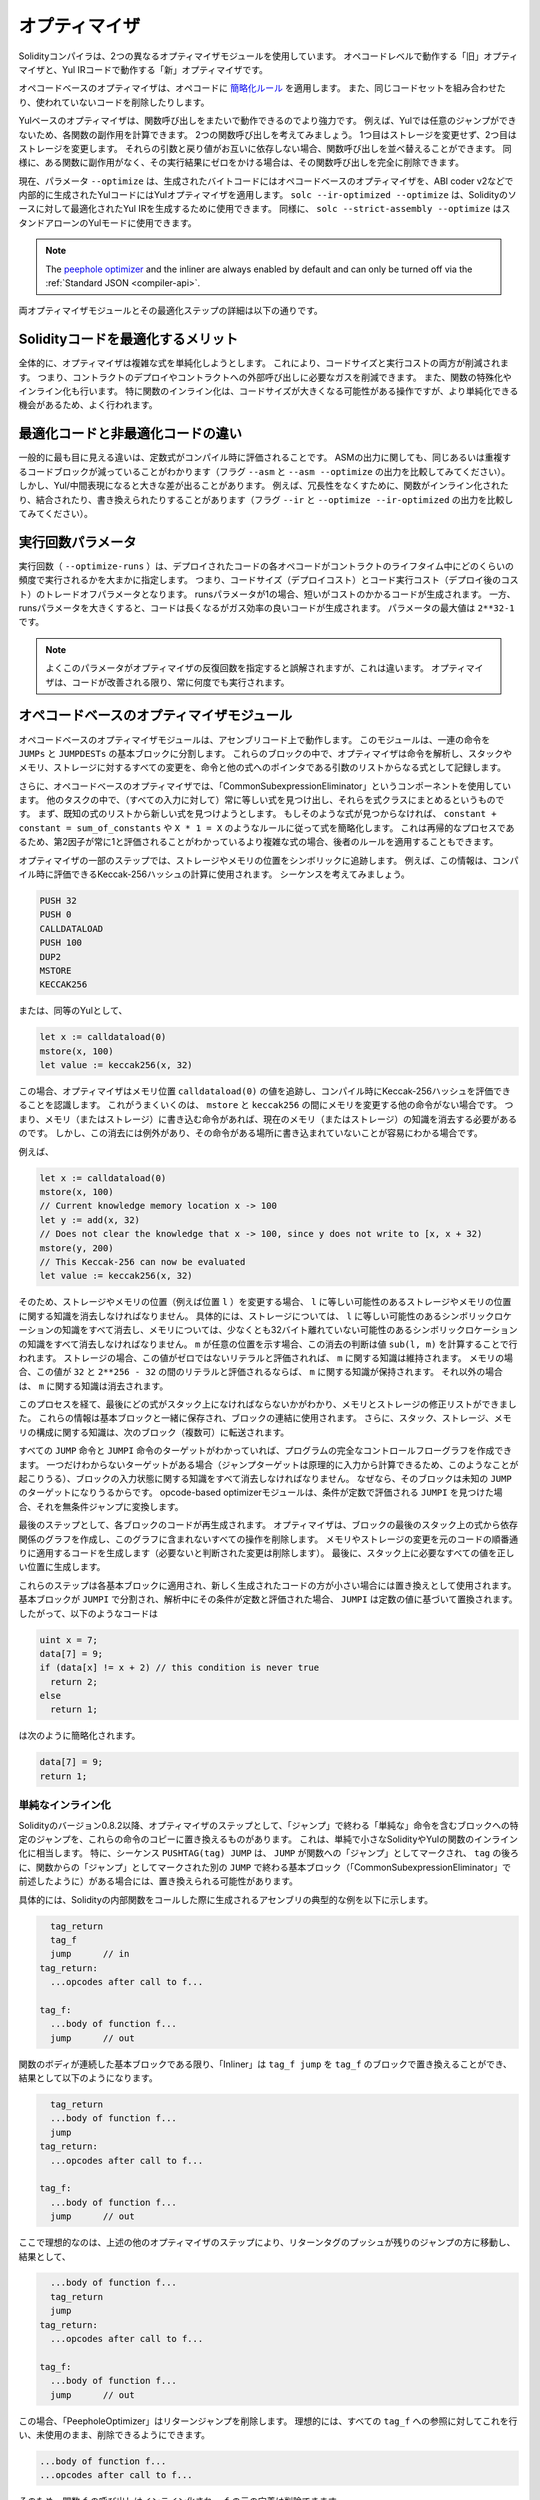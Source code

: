 .. index:: optimizer, optimiser, common subexpression elimination, constant propagation
.. _optimizer:

**************
オプティマイザ
**************

Solidityコンパイラは、2つの異なるオプティマイザモジュールを使用しています。
オペコードレベルで動作する「旧」オプティマイザと、Yul IRコードで動作する「新」オプティマイザです。

オペコードベースのオプティマイザは、オペコードに `簡略化ルール <https://github.com/ethereum/solidity/blob/develop/libevmasm/RuleList.h>`_ を適用します。
また、同じコードセットを組み合わせたり、使われていないコードを削除したりします。

Yulベースのオプティマイザは、関数呼び出しをまたいで動作できるのでより強力です。
例えば、Yulでは任意のジャンプができないため、各関数の副作用を計算できます。
2つの関数呼び出しを考えてみましょう。
1つ目はストレージを変更せず、2つ目はストレージを変更します。
それらの引数と戻り値がお互いに依存しない場合、関数呼び出しを並べ替えることができます。
同様に、ある関数に副作用がなく、その実行結果にゼロをかける場合は、その関数呼び出しを完全に削除できます。

現在、パラメータ ``--optimize`` は、生成されたバイトコードにはオペコードベースのオプティマイザを、ABI coder v2などで内部的に生成されたYulコードにはYulオプティマイザを適用します。
``solc --ir-optimized --optimize`` は、Solidityのソースに対して最適化されたYul IRを生成するために使用できます。
同様に、 ``solc --strict-assembly --optimize`` はスタンドアローンのYulモードに使用できます。

.. note::
    The `peephole optimizer <https://en.wikipedia.org/wiki/Peephole_optimization>`_ and the inliner are always
    enabled by default and can only be turned off via the :ref:`Standard JSON <compiler-api>`.

両オプティマイザモジュールとその最適化ステップの詳細は以下の通りです。

Solidityコードを最適化するメリット
==================================

全体的に、オプティマイザは複雑な式を単純化しようとします。
これにより、コードサイズと実行コストの両方が削減されます。
つまり、コントラクトのデプロイやコントラクトへの外部呼び出しに必要なガスを削減できます。
また、関数の特殊化やインライン化も行います。
特に関数のインライン化は、コードサイズが大きくなる可能性がある操作ですが、より単純化できる機会があるため、よく行われます。

最適化コードと非最適化コードの違い
==================================

一般的に最も目に見える違いは、定数式がコンパイル時に評価されることです。
ASMの出力に関しても、同じあるいは重複するコードブロックが減っていることがわかります（フラグ ``--asm`` と ``--asm --optimize`` の出力を比較してみてください）。
しかし、Yul/中間表現になると大きな差が出ることがあります。
例えば、冗長性をなくすために、関数がインライン化されたり、結合されたり、書き換えられたりすることがあります（フラグ ``--ir`` と ``--optimize --ir-optimized`` の出力を比較してみてください）。

.. _optimizer-parameter-runs:

.. Optimizer Parameter Runs

実行回数パラメータ
==================

.. The number of runs (``--optimize-runs``) specifies roughly how often each opcode of the
.. deployed code will be executed across the life-time of the contract. This means it is a
.. trade-off parameter between code size (deploy cost) and code execution cost (cost after deployment).
.. A "runs" parameter of "1" will produce short but expensive code. In contrast, a larger "runs"
.. parameter will produce longer but more gas efficient code. The maximum value of the parameter
.. is ``2**32-1``.

実行回数（ ``--optimize-runs`` ）は、デプロイされたコードの各オペコードがコントラクトのライフタイム中にどのくらいの頻度で実行されるかを大まかに指定します。
つまり、コードサイズ（デプロイコスト）とコード実行コスト（デプロイ後のコスト）のトレードオフパラメータとなります。
runsパラメータが1の場合、短いがコストのかかるコードが生成されます。
一方、runsパラメータを大きくすると、コードは長くなるがガス効率の良いコードが生成されます。
パラメータの最大値は ``2**32-1`` です。

.. note::

    よくこのパラメータがオプティマイザの反復回数を指定すると誤解されますが、これは違います。
    オプティマイザは、コードが改善される限り、常に何度でも実行されます。

オペコードベースのオプティマイザモジュール
==========================================

.. The opcode-based optimizer module operates on assembly code. It splits the
.. sequence of instructions into basic blocks at ``JUMPs`` and ``JUMPDESTs``.
.. Inside these blocks, the optimizer analyzes the instructions and records every modification to the stack,
.. memory, or storage as an expression which consists of an instruction and
.. a list of arguments which are pointers to other expressions.

オペコードベースのオプティマイザモジュールは、アセンブリコード上で動作します。
このモジュールは、一連の命令を ``JUMPs`` と ``JUMPDESTs`` の基本ブロックに分割します。
これらのブロックの中で、オプティマイザは命令を解析し、スタックやメモリ、ストレージに対するすべての変更を、命令と他の式へのポインタである引数のリストからなる式として記録します。

.. Additionally, the opcode-based optimizer uses a component called "CommonSubexpressionEliminator" that, amongst other tasks, finds expressions that are always equal (on every input) and combines them into an expression class.
.. It first tries to find each new expression in a list of already known expressions.
.. If no such matches are found, it simplifies the expression according to rules like ``constant + constant = sum_of_constants`` or ``X * 1 = X``.
.. Since this is
.. a recursive process, we can also apply the latter rule if the second factor
.. is a more complex expression which we know always evaluates to one.

さらに、オペコードベースのオプティマイザでは、「CommonSubexpressionEliminator」というコンポーネントを使用しています。
他のタスクの中で、（すべての入力に対して）常に等しい式を見つけ出し、それらを式クラスにまとめるというものです。
まず、既知の式のリストから新しい式を見つけようとします。
もしそのような式が見つからなければ、 ``constant + constant = sum_of_constants`` や ``X * 1 = X`` のようなルールに従って式を簡略化します。
これは再帰的なプロセスであるため、第2因子が常に1と評価されることがわかっているより複雑な式の場合、後者のルールを適用することもできます。

.. Certain optimizer steps symbolically track the storage and memory locations. For example, this
.. information is used to compute Keccak-256 hashes that can be evaluated during compile time. Consider
.. the sequence:

オプティマイザの一部のステップでは、ストレージやメモリの位置をシンボリックに追跡します。
例えば、この情報は、コンパイル時に評価できるKeccak-256ハッシュの計算に使用されます。
シーケンスを考えてみましょう。

.. code-block:: none

    PUSH 32
    PUSH 0
    CALLDATALOAD
    PUSH 100
    DUP2
    MSTORE
    KECCAK256

または、同等のYulとして、

.. code-block:: yul

    let x := calldataload(0)
    mstore(x, 100)
    let value := keccak256(x, 32)

.. In this case, the optimizer tracks the value at a memory location ``calldataload(0)`` and then
.. realizes that the Keccak-256 hash can be evaluated at compile time. This only works if there is no
.. other instruction that modifies memory between the ``mstore`` and ``keccak256``. So if there is an
.. instruction that writes to memory (or storage), then we need to erase the knowledge of the current
.. memory (or storage). There is, however, an exception to this erasing, when we can easily see that
.. the instruction doesn't write to a certain location.

この場合、オプティマイザはメモリ位置 ``calldataload(0)`` の値を追跡し、コンパイル時にKeccak-256ハッシュを評価できることを認識します。
これがうまくいくのは、 ``mstore`` と ``keccak256`` の間にメモリを変更する他の命令がない場合です。
つまり、メモリ（またはストレージ）に書き込む命令があれば、現在のメモリ（またはストレージ）の知識を消去する必要があるのです。
しかし、この消去には例外があり、その命令がある場所に書き込まれていないことが容易にわかる場合です。

例えば、

.. code-block:: yul

    let x := calldataload(0)
    mstore(x, 100)
    // Current knowledge memory location x -> 100
    let y := add(x, 32)
    // Does not clear the knowledge that x -> 100, since y does not write to [x, x + 32)
    mstore(y, 200)
    // This Keccak-256 can now be evaluated
    let value := keccak256(x, 32)

.. Therefore, modifications to storage and memory locations, of say location ``l``, must erase
.. knowledge about storage or memory locations which may be equal to ``l``. More specifically, for
.. storage, the optimizer has to erase all knowledge of symbolic locations, that may be equal to ``l``
.. and for memory, the optimizer has to erase all knowledge of symbolic locations that may not be at
.. least 32 bytes away. If ``m`` denotes an arbitrary location, then this decision on erasure is done
.. by computing the value ``sub(l, m)``. For storage, if this value evaluates to a literal that is
.. non-zero, then the knowledge about ``m`` will be kept. For memory, if the value evaluates to a
.. literal that is between ``32`` and ``2**256 - 32``, then the knowledge about ``m`` will be kept. In
.. all other cases, the knowledge about ``m`` will be erased.

そのため、ストレージやメモリの位置（例えば位置 ``l`` ）を変更する場合、 ``l`` に等しい可能性のあるストレージやメモリの位置に関する知識を消去しなければなりません。
具体的には、ストレージについては、 ``l`` に等しい可能性のあるシンボリックロケーションの知識をすべて消去し、メモリについては、少なくとも32バイト離れていない可能性のあるシンボリックロケーションの知識をすべて消去しなければなりません。
``m`` が任意の位置を示す場合、この消去の判断は値 ``sub(l, m)`` を計算することで行われます。
ストレージの場合、この値がゼロではないリテラルと評価されれば、 ``m`` に関する知識は維持されます。
メモリの場合、この値が ``32`` と ``2**256 - 32`` の間のリテラルと評価されるならば、 ``m`` に関する知識が保持されます。
それ以外の場合は、 ``m`` に関する知識は消去されます。

.. After this process, we know which expressions have to be on the stack at
.. the end, and have a list of modifications to memory and storage. This information
.. is stored together with the basic blocks and is used to link them. Furthermore,
.. knowledge about the stack, storage and memory configuration is forwarded to
.. the next block(s).

このプロセスを経て、最後にどの式がスタック上になければならないかがわかり、メモリとストレージの修正リストができました。
これらの情報は基本ブロックと一緒に保存され、ブロックの連結に使用されます。
さらに、スタック、ストレージ、メモリの構成に関する知識は、次のブロック（複数可）に転送されます。

.. If we know the targets of all ``JUMP`` and ``JUMPI`` instructions,
.. we can build a complete control flow graph of the program. If there is only
.. one target we do not know (this can happen as in principle, jump targets can
.. be computed from inputs), we have to erase all knowledge about the input state
.. of a block as it can be the target of the unknown ``JUMP``. If the opcode-based
.. optimizer module finds a ``JUMPI`` whose condition evaluates to a constant, it transforms it
.. to an unconditional jump.

すべての ``JUMP`` 命令と ``JUMPI`` 命令のターゲットがわかっていれば、プログラムの完全なコントロールフローグラフを作成できます。
一つだけわからないターゲットがある場合（ジャンプターゲットは原理的に入力から計算できるため、このようなことが起こりうる）、ブロックの入力状態に関する知識をすべて消去しなければなりません。
なぜなら、そのブロックは未知の ``JUMP`` のターゲットになりうるからです。
opcode-based optimizerモジュールは、条件が定数で評価される ``JUMPI`` を見つけた場合、それを無条件ジャンプに変換します。

.. As the last step, the code in each block is re-generated. The optimizer creates
.. a dependency graph from the expressions on the stack at the end of the block,
.. and it drops every operation that is not part of this graph. It generates code
.. that applies the modifications to memory and storage in the order they were
.. made in the original code (dropping modifications which were found not to be
.. needed). Finally, it generates all values that are required to be on the
.. stack in the correct place.

最後のステップとして、各ブロックのコードが再生成されます。
オプティマイザは、ブロックの最後のスタック上の式から依存関係のグラフを作成し、このグラフに含まれないすべての操作を削除します。
メモリやストレージの変更を元のコードの順番通りに適用するコードを生成します（必要ないと判断された変更は削除します）。
最後に、スタック上に必要なすべての値を正しい位置に生成します。

.. These steps are applied to each basic block and the newly generated code
.. is used as replacement if it is smaller. If a basic block is split at a
.. ``JUMPI`` and during the analysis, the condition evaluates to a constant,
.. the ``JUMPI`` is replaced based on the value of the constant. Thus code like

これらのステップは各基本ブロックに適用され、新しく生成されたコードの方が小さい場合には置き換えとして使用されます。
基本ブロックが ``JUMPI`` で分割され、解析中にその条件が定数と評価された場合、 ``JUMPI`` は定数の値に基づいて置換されます。
したがって、以下のようなコードは

.. code-block:: solidity

    uint x = 7;
    data[7] = 9;
    if (data[x] != x + 2) // this condition is never true
      return 2;
    else
      return 1;

.. simplifies to this:

は次のように簡略化されます。

.. code-block:: solidity

    data[7] = 9;
    return 1;

単純なインライン化
------------------

.. Since Solidity version 0.8.2, there is another optimizer step that replaces certain
.. jumps to blocks containing "simple" instructions ending with a "jump" by a copy of these instructions.
.. This corresponds to inlining of simple, small Solidity or Yul functions. In particular, the sequence
.. ``PUSHTAG(tag) JUMP`` may be replaced, whenever the ``JUMP`` is marked as jump "into" a
.. function and behind ``tag`` there is a basic block (as described above for the
.. "CommonSubexpressionEliminator") that ends in another ``JUMP`` which is marked as a jump
.. "out of" a function.

Solidityのバージョン0.8.2以降、オプティマイザのステップとして、「ジャンプ」で終わる「単純な」命令を含むブロックへの特定のジャンプを、これらの命令のコピーに置き換えるものがあります。
これは、単純で小さなSolidityやYulの関数のインライン化に相当します。
特に、シーケンス ``PUSHTAG(tag) JUMP`` は、 ``JUMP`` が関数への「ジャンプ」としてマークされ、 ``tag`` の後ろに、関数からの「ジャンプ」としてマークされた別の ``JUMP`` で終わる基本ブロック（「CommonSubexpressionEliminator」で前述したように）がある場合には、置き換えられる可能性があります。

.. In particular, consider the following prototypical example of assembly generated for a
.. call to an internal Solidity function:

具体的には、Solidityの内部関数をコールした際に生成されるアセンブリの典型的な例を以下に示します。

.. code-block:: text

      tag_return
      tag_f
      jump      // in
    tag_return:
      ...opcodes after call to f...

    tag_f:
      ...body of function f...
      jump      // out

.. As long as the body of the function is a continuous basic block, the "Inliner" can replace ``tag_f jump`` by
.. the block at ``tag_f`` resulting in:

関数のボディが連続した基本ブロックである限り、「Inliner」は ``tag_f jump`` を ``tag_f`` のブロックで置き換えることができ、結果として以下のようになります。

.. code-block:: text

      tag_return
      ...body of function f...
      jump
    tag_return:
      ...opcodes after call to f...

    tag_f:
      ...body of function f...
      jump      // out

.. Now ideally, the other optimizer steps described above will result in the return tag push being moved
.. towards the remaining jump resulting in:

ここで理想的なのは、上述の他のオプティマイザのステップにより、リターンタグのプッシュが残りのジャンプの方に移動し、結果として、

.. code-block:: text

      ...body of function f...
      tag_return
      jump
    tag_return:
      ...opcodes after call to f...

    tag_f:
      ...body of function f...
      jump      // out

.. In this situation the "PeepholeOptimizer" will remove the return jump.
.. Ideally, all of this can be done
.. for all references to ``tag_f`` leaving it unused, s.t. it can be removed, yielding:

この場合、「PeepholeOptimizer」はリターンジャンプを削除します。
理想的には、すべての ``tag_f`` への参照に対してこれを行い、未使用のまま、削除できるようにできます。

.. code-block:: text

    ...body of function f...
    ...opcodes after call to f...

.. So the call to function ``f`` is inlined and the original definition of ``f`` can be removed.

そのため、関数 ``f`` の呼び出しはインライン化され、 ``f`` の元の定義は削除できます。

.. Inlining like this is attempted, whenever a heuristics suggests that inlining is cheaper over the lifetime of a
.. contract than not inlining. This heuristics depends on the size of the function body, the
.. number of other references to its tag (approximating the number of calls to the function) and
.. the expected number of executions of the contract (the global optimizer parameter "runs").

このようなインライン化は、インライン化しないよりもインライン化した方がコントラクトのライフタイムの中で安くなるというヒューリスティックな提案がある場合に試みられます。
このヒューリスティックは、関数本体のサイズ、そのタグへの他の参照の数（関数のコール回数に近似）、コントラクトの予想実行回数（グローバルオプティマイザのパラメータ「runs」）に依存します。

Yulベースのオプティマイザモジュール
===================================

.. The Yul-based optimizer consists of several stages and components that all transform
.. the AST in a semantically equivalent way. The goal is to end up either with code
.. that is shorter or at least only marginally longer but will allow further
.. optimization steps.

Yulベースのオプティマイザは、いくつかのステージとコンポーネントで構成されており、これらがすべて意味的に同等の方法でASTを変換します。
最終的には、コードを短くするか、少なくともわずかに長くするだけで、さらなる最適化を可能にすることが目標です。

.. warning::

    オプティマイザは現在鋭意開発中のため、ここに掲載されている情報は古いものになっている可能性があります。

    .. If you rely on a certain functionality, please reach out to the team directly.

    特定の機能に依存している場合は、チームに直接お問い合わせください。

現在、オプティマイザは純粋に貪欲な戦略をとり、バックトラックは一切行いません。

Yulベースのオプティマイザモジュールの全構成要素を以下に説明します。
以下の変換ステップが主な構成要素です。

- SSA Transform

- Common Subexpression Eliminator

- Expression Simplifier

- Redundant Assign Eliminator

- Full Inliner

.. _optimizer-steps:

オプティマイザのステップ
------------------------

これは、Yulベースのオプティマイザの全ステップをアルファベット順に並べたリストです。
個々のステップとそのシーケンスについては、以下で詳しく説明しています。

============ ===============================
Abbreviation Full name
============ ===============================
``f``        :ref:`block-flattener`
``l``        :ref:`circular-reference-pruner`
``c``        :ref:`common-subexpression-eliminator`
``C``        :ref:`conditional-simplifier`
``U``        :ref:`conditional-unsimplifier`
``n``        :ref:`control-flow-simplifier`
``D``        :ref:`dead-code-eliminator`
``E``        :ref:`equal-store-eliminator`
``v``        :ref:`equivalent-function-combiner`
``e``        :ref:`expression-inliner`
``j``        :ref:`expression-joiner`
``s``        :ref:`expression-simplifier`
``x``        :ref:`expression-splitter`
``I``        :ref:`for-loop-condition-into-body`
``O``        :ref:`for-loop-condition-out-of-body`
``o``        :ref:`for-loop-init-rewriter`
``i``        :ref:`full-inliner`
``g``        :ref:`function-grouper`
``h``        :ref:`function-hoister`
``F``        :ref:`function-specializer`
``T``        :ref:`literal-rematerialiser`
``L``        :ref:`load-resolver`
``M``        :ref:`loop-invariant-code-motion`
``r``        :ref:`redundant-assign-eliminator`
``R``        :ref:`reasoning-based-simplifier` - highly experimental
``m``        :ref:`rematerialiser`
``V``        :ref:`SSA-reverser`
``a``        :ref:`SSA-transform`
``t``        :ref:`structural-simplifier`
``p``        :ref:`unused-function-parameter-pruner`
``S``        :ref:`unused-store-eliminator`
``u``        :ref:`unused-pruner`
``d``        :ref:`var-decl-initializer`
============ ===============================

.. Some steps depend on properties ensured by ``BlockFlattener``, ``FunctionGrouper``, ``ForLoopInitRewriter``.
.. For this reason the Yul optimizer always applies them before applying any steps supplied by the user.

いくつかのステップは ``BlockFlattener``, ``FunctionGrouper``, ``ForLoopInitRewriter`` によって確保されるプロパティに依存しています。
このため、Yulオプティマイザーは、ユーザーが提供したステップを適用する前に、常にそれらを適用します。

.. The ReasoningBasedSimplifier is an optimizer step that is currently not enabled in the default set of steps.
.. It uses an SMT solver to simplify arithmetic expressions and boolean conditions.
.. It has not received thorough testing or validation yet and can produce non-reproducible results, so please use with care!

ReasoningBasedSimplifierは、現在、デフォルトのステップセットでは有効になっていないオプティマイザーのステップです。
SMTソルバーを使用して、算術式とブーリアン条件を簡略化します。
まだ十分なテストや検証を受けておらず、再現性のない結果が出る可能性があるため、使用には注意が必要です！

最適化の選択
------------

デフォルトでは、オプティマイザは、生成されたアセンブリに対して、事前に定義された最適化ステップのシーケンスを適用します。
``--yul-optimizations`` オプションを使用すると、このシーケンスを上書きして、独自のシーケンスを指定できます。

.. code-block:: bash

    solc --optimize --ir-optimized --yul-optimizations 'dhfoD[xarrscLMcCTU]uljmul:fDnTOc'

.. The order of steps is significant and affects the quality of the output.
.. Moreover, applying a step may uncover new optimization opportunities for others that were already applied, so repeating steps is often beneficial.

ステップの順番は重要で、アウトプットの品質に影響します。
さらに、あるステップを適用することで、すでに適用した他のステップの新たな最適化の機会が発見されることもあり、ステップを繰り返すことが有益なことも多い。

.. The sequence inside ``[...]`` will be applied multiple times in a loop until the Yul code remains unchanged or until the maximum number of rounds (currently 12) has been reached.
.. Brackets (``[]``) may be used multiple times in a sequence, but can not be nested.

``[...]`` 内のシーケンスは、Yulコードが変化しないか、最大ラウンド数（現在は12ラウンド）に達するまで、ループで複数回適用されます。
括弧（ ``[]`` ）は連続して複数回使用することができますが、入れ子にすることはできません。

.. An important thing to note, is that there are some hardcoded steps that are always run before and after the user-supplied sequence, or the default sequence if one was not supplied by the user.

注意すべき重要な点は、ユーザーから提供されたシーケンス（ユーザーから提供されなかった場合はデフォルトのシーケンス）の前後に常に実行されるハードコードされたステップがいくつかあることです。

.. The cleanup sequence delimiter ``:`` is optional, and is used to supply a custom cleanup sequence in order to replace the default one.
.. If omitted, the optimizer will simply apply the default cleanup sequence.
.. In addition, the delimiter may be placed at the beginning of the user-supplied sequence, which will result in the optimization sequence being empty, whereas conversely, if placed at the end of the sequence, will be treated as an empty cleanup sequence.

クリーンアップシーケンスの区切り文字 ``:`` はオプションで、デフォルトのクリーンアップシーケンスを置き換えるために、カスタムクリーンアップシーケンスを指定するために使用します。
省略された場合、オプティマイザはデフォルトのクリーンアップシーケンスを適用します。
また、デリミターをユーザーが指定したシーケンスの先頭に置くと、最適化シーケンスは空になり、逆にシーケンスの末尾に置くと、空のクリーンアップシーケンスとして扱われます。


前処理
------

前処理コンポーネントは、プログラムを作業しやすい特定の正規形に変換します。

この正規形は、最適化プロセスの残りの部分でも保たれます。

.. _disambiguator:

Disambiguator
^^^^^^^^^^^^^

.. The disambiguator takes an AST and returns a fresh copy where all identifiers have
.. unique names in the input AST. This is a prerequisite for all other optimizer stages.
.. One of the benefits is that identifier lookup does not need to take scopes into account
.. which simplifies the analysis needed for other steps.

DisambiguatorはASTを受け取り、すべての識別子が入力ASTの中でユニークな名前を持つ新鮮なコピーを返します。
これは、他のすべてのオプティマイザのステージの前提条件となります。
利点としては、識別子の検索にスコープを考慮する必要がないため、他のステップで必要な分析が簡単になることです。

.. All subsequent stages have the property that all names stay unique. This means if
.. a new identifier needs to be introduced, a new unique name is generated.

それ以降のステージでは、すべての名前が一意に保たれるという特性があります。
つまり、新しい識別子を導入する必要がある場合は、新しい一意の名前が生成されます。

.. _function-hoister:

FunctionHoister
^^^^^^^^^^^^^^^

.. The function hoister moves all function definitions to the end of the topmost block. This is
.. a semantically equivalent transformation as long as it is performed after the
.. disambiguation stage. The reason is that moving a definition to a higher-level block cannot decrease
.. its visibility and it is impossible to reference variables defined in a different function.

FunctionHoisterは、すべての関数定義を最上位のブロックの最後に移動させます。
これは、曖昧さを解消するステージの後に実行される限り、意味的に同等の変換です。
その理由は、定義を上位のブロックに移動しても、そのビジビリティを低下させることはできず、また、別の関数で定義された変数を参照することもできないからです。

.. The benefit of this stage is that function definitions can be looked up more easily
.. and functions can be optimized in isolation without having to traverse the AST completely.

このステージの利点は、関数の定義をより簡単に調べることができ、ASTを完全にトラバースすることなく関数を単独で最適化できることです。

.. _function-grouper:

FunctionGrouper
^^^^^^^^^^^^^^^

.. The function grouper has to be applied after the disambiguator and the function hoister.
.. Its effect is that all topmost elements that are not function definitions are moved
.. into a single block which is the first statement of the root block.

FunctionGrouperは、DisambiguatorとFunctionHoisterの後に適用しなければなりません。
その効果は、関数定義ではないすべての最上位要素が、ルートブロックの最初の文である1つのブロックに移動されることです。

このステップを経て、プログラムは次のような正規形になります。

.. code-block:: text

    { I F... }

.. Where ``I`` is a (potentially empty) block that does not contain any function definitions (not even recursively)
.. and ``F`` is a list of function definitions such that no function contains a function definition.

``I`` は関数定義を（再帰的にも）含まない（空になる可能性のある）ブロックで、 ``F`` は関数定義のリストで、どの関数も関数定義を含まないようになっています。

.. The benefit of this stage is that we always know where the list of function begins.

このステージの利点は、関数のリストがどこから始まるかを常に把握できることです。

.. _for-loop-condition-into-body:

ForLoopConditionIntoBody
^^^^^^^^^^^^^^^^^^^^^^^^

.. This transformation moves the loop-iteration condition of a for-loop into loop body.
.. We need this transformation because :ref:`expression-splitter` will not
.. apply to iteration condition expressions (the ``C`` in the following example).

この変換は、forループのループ反復条件をループ本体に移動させるものです。
:ref:`expression-splitter` は反復条件式（以下の例では ``C`` ）には適用されないため、この変換が必要です。

.. code-block:: text

    for { Init... } C { Post... } {
        Body...
    }

は、次の処理に変換されます:

.. code-block:: text

    for { Init... } 1 { Post... } {
        if iszero(C) { break }
        Body...
    }

.. This transformation can also be useful when paired with ``LoopInvariantCodeMotion``, since
.. invariants in the loop-invariant conditions can then be taken outside the loop.

ループ不変条件の不変量をループの外に出すことができるため、この変換は ``LoopInvariantCodeMotion`` と組み合わせても有効です。

.. _for-loop-init-rewriter:

ForLoopInitRewriter
^^^^^^^^^^^^^^^^^^^

.. This transformation moves the initialization part of a for-loop to before
.. the loop:

この変換により、for-loopの初期化部分がループの前に移動します。

.. code-block:: text

    for { Init... } C { Post... } {
        Body...
    }

は、次の処理に変換されます:

.. code-block:: text

    Init...
    for {} C { Post... } {
        Body...
    }

.. This eases the rest of the optimization process because we can ignore
.. the complicated scoping rules of the for loop initialisation block.

これにより、forループ初期化ブロックの複雑なスコープルールを無視できるため、残りの最適化プロセスが容易になります。

.. _var-decl-initializer:

VarDeclInitializer
^^^^^^^^^^^^^^^^^^

このステップでは、変数の宣言を書き換えて、すべての変数が初期化されるようにします。
``let x, y`` のような宣言は、複数の宣言文に分割されます。

今のところ、ゼロリテラルでの初期化のみをサポートしています。

疑似SSAトランスフォーム
-----------------------

.. The purpose of this components is to get the program into a longer form,
.. so that other components can more easily work with it. The final representation
.. will be similar to a static-single-assignment (SSA) form, with the difference
.. that it does not make use of explicit "phi" functions which combines the values
.. from different branches of control flow because such a feature does not exist
.. in the Yul language. Instead, when control flow merges, if a variable is re-assigned
.. in one of the branches, a new SSA variable is declared to hold its current value,
.. so that the following expressions still only need to reference SSA variables.

このコンポーネントの目的は、プログラムをより長い形式にして、他のコンポーネントがより簡単に作業できるようにすることです。
最終的な表現は、Static-Single-Assignment (SSA)形式に似ていますが、コントロールフローの異なるブランチからの値を結合する明示的な「ファイ」関数を使用しないという違いがあります（そのような機能はYul言語には存在しません）。
代わりに、コントロールフローがマージされる際に、いずれかのブランチで変数が再代入されると、その現在の値を保持する新しいSSA変数が宣言されるため、以下の式では依然としてSSA変数を参照するだけでよい。

変換例は以下の通りです。

.. code-block:: yul

    {
        let a := calldataload(0)
        let b := calldataload(0x20)
        if gt(a, 0) {
            b := mul(b, 0x20)
        }
        a := add(a, 1)
        sstore(a, add(b, 0x20))
    }

.. When all the following transformation steps are applied, the program will look
.. as follows:

以下の変換ステップをすべて適用すると、プログラムは以下のようになります。

.. code-block:: yul

    {
        let _1 := 0
        let a_9 := calldataload(_1)
        let a := a_9
        let _2 := 0x20
        let b_10 := calldataload(_2)
        let b := b_10
        let _3 := 0
        let _4 := gt(a_9, _3)
        if _4
        {
            let _5 := 0x20
            let b_11 := mul(b_10, _5)
            b := b_11
        }
        let b_12 := b
        let _6 := 1
        let a_13 := add(a_9, _6)
        let _7 := 0x20
        let _8 := add(b_12, _7)
        sstore(a_13, _8)
    }

.. Note that the only variable that is re-assigned in this snippet is ``b``.
.. This re-assignment cannot be avoided because ``b`` has different values
.. depending on the control flow. All other variables never change their
.. value once they are defined. The advantage of this property is that
.. variables can be freely moved around and references to them
.. can be exchanged by their initial value (and vice-versa),
.. as long as these values are still valid in the new context.

このスニペットで再代入されている変数は ``b`` のみであることに注意してください。
``b`` はコントロールフローに応じて異なる値を持つため、この再代入を避けることはできません。
他のすべての変数は、一度定義されるとその値が変わることはありません。
この特性の利点は、新しいコンテキストでこれらの値が有効である限り、変数を自由に移動させたり、変数への参照を初期値で交換したりできることです（その逆も同様）。

.. Of course, the code here is far from being optimized. To the contrary, it is much
.. longer. The hope is that this code will be easier to work with and furthermore,
.. there are optimizer steps that undo these changes and make the code more
.. compact again at the end.

もちろん、ここでのコードは最適化とは程遠いものです。
それどころか、ずっと長くなっています。
希望としては、このコードが作業しやすくなり、さらに、これらの変更をリバートし、最後に再びコードをコンパクトにするオプティマイザのステップがあることです。

.. _expression-splitter:

ExpressionSplitter
^^^^^^^^^^^^^^^^^^

.. The expression splitter turns expressions like ``add(mload(0x123), mul(mload(0x456), 0x20))``
.. into a sequence of declarations of unique variables that are assigned sub-expressions
.. of that expression so that each function call has only variables
.. as arguments.

ExpressionSplitterは、 ``add(mload(0x123), mul(mload(0x456), 0x20))`` のような式を、その式のサブ式に代入られた一意の変数の宣言の列に変え、各関数呼び出しが引数として変数のみを持つようにします。

.. The above would be transformed into

上記は次のように変換されます。

.. code-block:: yul

    {
        let _1 := 0x20
        let _2 := 0x456
        let _3 := mload(_2)
        let _4 := mul(_3, _1)
        let _5 := 0x123
        let _6 := mload(_5)
        let z := add(_6, _4)
    }

なお、この変換はオペコードや関数のコールの順番を変えるものではありません。

.. It is not applied to loop iteration-condition, because the loop control flow does not allow
.. this "outlining" of the inner expressions in all cases. We can sidestep this limitation by applying
.. :ref:`for-loop-condition-into-body` to move the iteration condition into loop body.

これは、ループのコントロールフローが、すべてのケースで内部式の「アウトライン化」を許可していないため、ループの反復条件には適用されません。
:ref:`for-loop-condition-into-body` を適用して反復条件をループ本体に移動させることで、この制限を回避できます。

.. The final program should be in a form such that (with the exception of loop conditions)
.. function calls cannot appear nested inside expressions
.. and all function call arguments have to be variables.

最終的なプログラムは、（ループ条件を除いて）関数呼び出しを式の中に入れ子にすることはできず、関数呼び出しの引数はすべて変数でなければならないという形にしなければなりません。

この形式の利点は、オペコードの順序を変更するのがかなり容易であることと、関数呼び出しのインライン化を実行するのも容易であることです。
さらに、式の個々の部分を置き換えたり、「式ツリー」を再編成したりするのも簡単です。
難点は、人間にとって読みにくいコードであることです。

.. _SSA-transform:

SSATransform
^^^^^^^^^^^^

このステージでは、既存の変数への繰り返しの代入を、新しい変数の宣言で可能な限り置き換えようとします。
再代入は残っていますが、再代入された変数へのすべての参照は、新しく宣言された変数に置き換えられます。

例:

.. code-block:: yul

    {
        let a := 1
        mstore(a, 2)
        a := 3
    }

は、次のコードに変換されます。

.. code-block:: yul

    {
        let a_1 := 1
        let a := a_1
        mstore(a_1, 2)
        let a_3 := 3
        a := a_3
    }

厳密なセマンティクス:

.. For any variable ``a`` that is assigned to somewhere in the code
.. (variables that are declared with value and never re-assigned
.. are not modified) perform the following transforms:

コードのどこかに代入されている変数 ``a`` （値が宣言されていて再代入されない変数は変更されない）について、以下の変換を行います。

- ``let a := v`` を ``let a_i := v   let a := a_i`` で置き換えます。

- ``a := v`` を ``let a_i := v   a := a_i`` に置き換えます。
  ここで ``i`` は ``a_i`` にまだ使われていない数です。

.. Furthermore, always record the current value of ``i`` used for ``a`` and replace each
.. reference to ``a`` by ``a_i``.
.. The current value mapping is cleared for a variable ``a`` at the end of each block
.. in which it was assigned to and at the end of the for loop init block if it is assigned
.. inside the for loop body or post block.
.. If a variable's value is cleared according to the rule above and the variable is declared outside
.. the block, a new SSA variable will be created at the location where control flow joins,
.. this includes the beginning of loop post/body block and the location right after
.. If/Switch/ForLoop/Block statement.

さらに、 ``a`` に使われている ``i`` の現在の値を常に記録し、 ``a`` への各参照を ``a_i`` に置き換えます。
変数 ``a`` の現在値のマッピングは、それが代入された各ブロックの終了時、およびforループ本体やポストブロック内で代入された場合はforループのinitブロックの終了時にクリアされます。
上記のルールで変数の値がクリアされ、その変数がブロック外で宣言された場合、ループのポスト/ボディブロックの先頭や、If/Switch/ForLoop/Block文の直後など、コントロールフローが合流する位置に新たなSSA変数が作成されます。

このステージの後、不要な中間代入を削除するために、Redundant Assign Eliminatorを使用することをお勧めします。

.. This stage provides best results if the Expression Splitter and the Common Subexpression Eliminator
.. are run right before it, because then it does not generate excessive amounts of variables.
.. On the other hand, the Common Subexpression Eliminator could be more efficient if run after the
.. SSA transform.

このステージでは、Expression SplitterとCommon Subexpression Eliminatorが直前に実行されると、過剰な量の変数が生成されないため、最良の結果が得られます。
一方、Common Subexpression EliminatorはSSAトランスフォームの後に実行した方がより効率的です。

.. _redundant-assign-eliminator:

RedundantAssignEliminator
^^^^^^^^^^^^^^^^^^^^^^^^^

.. The SSA transform always generates an assignment of the form ``a := a_i``, even though
.. these might be unnecessary in many cases, like the following example:

SSAトランスフォームでは、次の例のように多くのケースで不要な場合があっても、常に ``a := a_i`` 形式の割り当てが生成されます。

.. code-block:: yul

    {
        let a := 1
        a := mload(a)
        a := sload(a)
        sstore(a, 1)
    }

.. The SSA transform converts this snippet to the following:

SSAトランスフォームでは、このスニペットを次のように変換します。

.. code-block:: yul

    {
        let a_1 := 1
        let a := a_1
        let a_2 := mload(a_1)
        a := a_2
        let a_3 := sload(a_2)
        a := a_3
        sstore(a_3, 1)
    }

.. The Redundant Assign Eliminator removes all the three assignments to ``a``, because
.. the value of ``a`` is not used and thus turn this
.. snippet into strict SSA form:

Redundant Assign Eliminatorは、 ``a`` の値が使用されていないため、 ``a`` への3つの割り当てをすべて削除し、このスニペットを厳密なSSAフォームにします。

.. code-block:: yul

    {
        let a_1 := 1
        let a_2 := mload(a_1)
        let a_3 := sload(a_2)
        sstore(a_3, 1)
    }

.. Of course the intricate parts of determining whether an assignment is redundant or not
.. are connected to joining control flow.

もちろん、代入が冗長であるかどうかを判断する複雑な部分は、コントロールフローの結合につながっています。

.. The component works as follows in detail:

このコンポーネントは、詳しくは以下のように動作します。

.. The AST is traversed twice: in an information gathering step and in the
.. actual removal step. During information gathering, we maintain a
.. mapping from assignment statements to the three states
.. "unused", "undecided" and "used" which signifies whether the assigned
.. value will be used later by a reference to the variable.

ASTは、情報収集のステップと実際の削除のステップの2回にわたって走査されます。
情報収集のステップでは、代入文から「unused」「undecided」「used」の3つの状態へのマッピングを保持しています。
これは、代入された値が後でその変数への参照によって使われるかどうかを示すものです。

.. When an assignment is visited, it is added to the mapping in the "undecided" state
.. (see remark about for loops below) and every other assignment to the same variable
.. that is still in the "undecided" state is changed to "unused".
.. When a variable is referenced, the state of any assignment to that variable still
.. in the "undecided" state is changed to "used".

代入が訪問されると、「undecided」状態のマッピングに追加され（後述のforループに関する記述を参照）、「undecided」状態のままの同じ変数への他のすべての代入は「unused」に変更されます。
ある変数が参照されると、「undecided」状態にあるその変数へのすべての割り当ての状態は "used"に変更されます。

.. At points where control flow splits, a copy
.. of the mapping is handed over to each branch. At points where control flow
.. joins, the two mappings coming from the two branches are combined in the following way:
.. Statements that are only in one mapping or have the same state are used unchanged.
.. Conflicting values are resolved in the following way:

コントロールフローが分岐するポイントでは、マッピングのコピーが各ブランチに引き渡されます。
コントロールフローが合流するポイントでは、2つのブランチから送られてきた2つのマッピングが次のようにして結合されます。
1つのマッピングにしかない文や同じ状態の文は、変更されずに使用されます。
相反する値は次のようにして解決されます。

- 「unused」「undecided」 -> 「undecided」

- 「unused」「used」 -> 「used」

- 「undecided」「used」 -> 「used」

.. For for-loops, the condition, body and post-part are visited twice, taking
.. the joining control-flow at the condition into account.
.. In other words, we create three control flow paths: Zero runs of the loop,
.. one run and two runs and then combine them at the end.

for-loopでは、condition、body、post-partを2回訪れ、conditionでのコントロールフローの結合を考慮します。
つまり、3つのコントロールフローの経路を作ります。
つまり、0回のループ、1回のループ、2回のループの3つのコントロールフローを作成し、最後にそれらを結合します。

.. Simulating a third run or even more is unnecessary, which can be seen as follows:

3回目以降のシミュレーションは不要であることは、次のように考えられます。

.. A state of an assignment at the beginning of the iteration will deterministically
.. result in a state of that assignment at the end of the iteration. Let this
.. state mapping function be called ``f``. The combination of the three different
.. states ``unused``, ``undecided`` and ``used`` as explained above is the ``max``
.. operation where ``unused = 0``, ``undecided = 1`` and ``used = 2``.

反復開始時の割り当ての状態は、反復終了時のその割り当ての状態を決定論的にもたらします。
この状態マッピング関数を ``f`` とします。
上記で説明した3つの異なる状態 ``unused`` 、 ``undecided`` 、 ``used`` の組み合わせは、 ``unused = 0`` 、 ``undecided = 1`` 、 ``used = 2`` の ``max`` 演算です。

.. The proper way would be to compute

適切な方法は、次のように計算します。

.. code-block:: none

    max(s, f(s), f(f(s)), f(f(f(s))), ...)

.. as state after the loop. Since ``f`` just has a range of three different values,
.. iterating it has to reach a cycle after at most three iterations,
.. and thus ``f(f(f(s)))`` has to equal one of ``s``, ``f(s)``, or ``f(f(s))``
.. and thus

をループ後の状態とします。
``f`` は3つの異なる値の範囲を持っているだけなので、これを反復すると、最大で3回の反復後にサイクルに到達しなければならず、したがって ``f(f(f(s)))`` は ``s`` 、 ``f(s)`` 、 ``f(f(s))`` のいずれかと等しくなければならず、したがって

.. code-block:: none

    max(s, f(s), f(f(s))) = max(s, f(s), f(f(s)), f(f(f(s))), ...).

.. In summary, running the loop at most twice is enough because there are only three
.. different states.

要するに、3つの異なる状態があるだけなので、ループを最大2回実行すれば十分です。

.. For switch statements that have a "default"-case, there is no control-flow
.. part that skips the switch.

defaultのケースを持つswitch文では、スイッチをスキップするコントロールフローの部分はありません。

.. When a variable goes out of scope, all statements still in the "undecided"
.. state are changed to "unused", unless the variable is the return
.. parameter of a function - there, the state changes to "used".

変数がスコープ外に出ると、まだ「undecided」の状態にあるすべての文が「unused」に変更されます。
ただし、その変数が関数のリターンパラメータである場合は、「used」に変更されます。

.. In the second traversal, all assignments that are in the "unused" state are removed.

2回目のトラバーサルでは、「unused」の状態にあるすべての代入が削除されます。

.. This step is usually run right after the SSA transform to complete
.. the generation of the pseudo-SSA.

このステップは通常、SSAトランスフォームの直後に実行され、疑似SSAの生成を完了します。

ツール
------

Movability
^^^^^^^^^^

.. Movability is a property of an expression. It roughly means that the expression
.. is side-effect free and its evaluation only depends on the values of variables
.. and the call-constant state of the environment. Most expressions are movable.
.. The following parts make an expression non-movable:

movabilityは、式の特性の一つです。
大まかに言うと、その式は副作用がなく、その評価は変数の値と環境のコールコンスタントな状態にのみ依存するということです。
ほとんどの式はmovableです。
以下の部分が式をnon-movableにしています。

.. - function calls (might be relaxed in the future if all statements in the function are movable)
.. - opcodes that (can) have side-effects (like ``call`` or ``selfdestruct``)
.. - opcodes that read or write memory, storage or external state information
.. - opcodes that depend on the current PC, memory size or returndata size

- 関数の呼び出し（関数内のすべての文がmovableであれば、将来緩和される可能性あり）
- 副作用のある（可能性のある）オペコード（ ``call`` や ``selfdestruct`` など）
- メモリ、ストレージ、外部の状態情報を読み書きするオペコード
- 現在のPC、メモリサイズ、リターンデータのサイズに依存するオペコード

DataflowAnalyzer
^^^^^^^^^^^^^^^^

.. The Dataflow Analyzer is not an optimizer step itself but is used as a tool
.. by other components. While traversing the AST, it tracks the current value of
.. each variable, as long as that value is a movable expression.
.. It records the variables that are part of the expression
.. that is currently assigned to each other variable. Upon each assignment to
.. a variable ``a``, the current stored value of ``a`` is updated and
.. all stored values of all variables ``b`` are cleared whenever ``a`` is part
.. of the currently stored expression for ``b``.

Dataflow Analyzerは、それ自体はオプティマイザではありませんが、他のコンポーネントのツールとして使用されます。
ASTをトラバースしながら、各変数の現在の値を追跡します（その値がmovableな式である限り）。
各変数に現在割り当てられている式の一部である変数を記録します。
変数 ``a`` に代入されるたびに、 ``a`` の現在の格納値が更新され、 ``a`` が ``b`` の現在格納されている式の一部であるときは、すべての変数 ``b`` のすべての格納値がクリアされます。

.. At control-flow joins, knowledge about variables is cleared if they have or would be assigned
.. in any of the control-flow paths. For instance, upon entering a
.. for loop, all variables are cleared that will be assigned during the
.. body or the post block.

コントロールフローの分岐点では、コントロールフローのいずれかの経路で代入された、または代入される可能性のある変数についての知識がクリアされます。
たとえば、forループに入ると、bodyまたはpostブロックで代入される予定のすべての変数がクリアされます。

式スケールの単純化
------------------

.. These simplification passes change expressions and replace them by equivalent
.. and hopefully simpler expressions.

これらの簡略化パスは、表現を変更し、同等の、できればより単純な表現に置き換えます。

.. _common-subexpression-eliminator:

CommonSubexpressionEliminator
^^^^^^^^^^^^^^^^^^^^^^^^^^^^^

.. This step uses the Dataflow Analyzer and replaces subexpressions that
.. syntactically match the current value of a variable by a reference to
.. that variable. This is an equivalence transform because such subexpressions have
.. to be movable.

このステップでは、Dataflow Analyzer を使用して、構文的に変数の現在の値と一致する部分式を、その変数への参照に置き換えます。
このような部分式はmovableでなければならないため、これは等価変換です。

.. All subexpressions that are identifiers themselves are replaced by their
.. current value if the value is an identifier.

識別子であるすべての部分式は、その値が識別子である場合、現在の値で置き換えられます。

.. The combination of the two rules above allow to compute a local value
.. numbering, which means that if two variables have the same
.. value, one of them will always be unused. The Unused Pruner or the
.. Redundant Assign Eliminator will then be able to fully eliminate such
.. variables.

上記の2つのルールの組み合わせにより、ローカルな値のナンバリングを計算できます。
これは、2つの変数が同じ値を持つ場合、そのうちの1つは常に使用されないことを意味します。
Unused PrunerやRedundant Assign Eliminatorは、このような変数を完全に排除できます。

.. This step is especially efficient if the expression splitter is run
.. before. If the code is in pseudo-SSA form,
.. the values of variables are available for a longer time and thus we
.. have a higher chance of expressions to be replaceable.

このステップは、式分割機が前に実行されている場合、特に効率的です。
コードが疑似SSA形式であれば、変数の値はより長い時間利用可能であるため、式が置換可能になる可能性が高くなります。

.. The expression simplifier will be able to perform better replacements
.. if the common subexpression eliminator was run right before it.

式単純化装置は、その直前に共通部分式除去装置が実行されていれば、より良い置換を行うことができます。

.. _expression-simplifier:

ExpressionSimplifier
^^^^^^^^^^^^^^^^^^^^

.. The Expression Simplifier uses the Dataflow Analyzer and makes use
.. of a list of equivalence transforms on expressions like ``X + 0 -> X``
.. to simplify the code.

Expression Simplifierは、Dataflow Analyzerを使用し、 ``X + 0 -> X`` のような式に対する等価変換のリストを利用してコードを単純化します。

.. It tries to match patterns like ``X + 0`` on each subexpression.
.. During the matching procedure, it resolves variables to their currently
.. assigned expressions to be able to match more deeply nested patterns
.. even when the code is in pseudo-SSA form.

``X + 0``  のようなパターンを各部分式でマッチさせようとします。
また、コードが疑似SSA形式であっても、より深い入れ子のパターンにマッチできるように、マッチング処理中に変数を現在割り当てられている式に解決します。

.. Some of the patterns like ``X - X -> 0`` can only be applied as long
.. as the expression ``X`` is movable, because otherwise it would remove its potential side-effects.
.. Since variable references are always movable, even if their current
.. value might not be, the Expression Simplifier is again more powerful
.. in split or pseudo-SSA form.

``X - X -> 0`` のようないくつかのパターンは、式 ``X`` がmovableである限り適用できます。
そうでなければ、その潜在的な副作用を取り除くことになるからです。
変数参照は、現在の値がそうでないかもしれないとしても、常にmovableであるため、式の簡略化は、分割または疑似SSAの形で再び強力になります。

.. _literal-rematerialiser:

LiteralRematerialiser
^^^^^^^^^^^^^^^^^^^^^

.. To be documented.

ドキュメント化予定。

.. _load-resolver:

LoadResolver
^^^^^^^^^^^^

.. Optimisation stage that replaces expressions of type ``sload(x)`` and ``mload(x)`` by the value
.. currently stored in storage resp. memory, if known.

``sload(x)`` 型と ``mload(x)`` 型の式を、現在ストレージやメモリに格納されている値で置き換える最適化ステージ。

コードがSSA形式の場合に最適です。

前提条件: Disambiguator、ForLoopInitRewriter。

.. _reasoning-based-simplifier:

ReasoningBasedSimplifier
^^^^^^^^^^^^^^^^^^^^^^^^

.. This optimizer uses SMT solvers to check whether ``if`` conditions are constant.

このオプティマイザはSMTソルバーを用いて、 ``if`` 条件が一定であるかどうかをチェックします。

.. - If ``constraints AND condition`` is UNSAT, the condition is never true and the whole body can be removed.
.. - If ``constraints AND NOT condition`` is UNSAT, the condition is always true and can be replaced by ``1``.

- ``constraints AND condition`` がUNSATの場合、その条件は決して真ではなく、本体ごと取り外すことができます。

- ``constraints AND NOT condition`` がUNSATの場合、条件は常に真であり、 ``1`` で置き換えることができます。

.. The simplifications above can only be applied if the condition is movable.

上記の簡略化は、条件が可動式の場合にのみ適用できます。

.. It is only effective on the EVM dialect, but safe to use on other dialects.

EVMの方言にのみ効果がありますが、他の方言には安全に使用できます。

前提条件: Disambiguator、SSATransform。

文スケールの単純化
------------------

.. _circular-reference-pruner:

CircularReferencesPruner
^^^^^^^^^^^^^^^^^^^^^^^^

.. This stage removes functions that call each other but are
.. neither externally referenced nor referenced from the outermost context.

このステージでは、相互に呼び出しているが、外部から参照されておらず、一番外側のコンテキストからも参照されていない関数を削除します。

.. _conditional-simplifier:

ConditionalSimplifier
^^^^^^^^^^^^^^^^^^^^^

.. The Conditional Simplifier inserts assignments to condition variables if the value can be determined
.. from the control-flow.

条件付きシンプリファイアは、コントロールフローから値が決定できる場合、条件変数への割り当てを挿入します。

.. Destroys SSA form.

SSAフォームを破棄します。

.. Currently, this tool is very limited, mostly because we do not yet have support for boolean types.
.. Since conditions only check for expressions being nonzero, we cannot assign a specific value.

現在のところ、このツールは非常に限定されています。
主な理由は、ブーリアン型をまだサポートしていないからです。
条件は式がゼロでないことをチェックするだけなので、特定の値を割り当てることはできません。

現在の機能:

.. - switch cases: insert "<condition> := <caseLabel>"
.. - after if statement with terminating control-flow, insert "<condition> := 0"

- スイッチケースで「<condition> := <caseLabel>」を挿入します。
- 終了コントロールフローのif文の後に、「<条件> := 0」を挿入します。

今後の機能:

.. - allow replacements by "1"
.. - take termination of user-defined functions into account

- 「1」による置き換えを可能にします。
- ユーザー定義関数の終了を考慮に入れます。

.. Works best with SSA form and if dead code removal has run before.

SSA形式で、かつデッドコード除去を実行したことがある場合に最適です。

前提条件: Disambiguator

.. _conditional-unsimplifier:

ConditionalUnsimplifier
^^^^^^^^^^^^^^^^^^^^^^^

.. Reverse of Conditional Simplifier.

Conditional Simplifierの逆。

.. _control-flow-simplifier:

ControlFlowSimplifier
^^^^^^^^^^^^^^^^^^^^^

いくつかのコントロールフロー構造を簡素化をします:

.. - replace switch with only default case with pop(expression) and body
.. - replace switch with const expr with matching case body
.. - replace ``for`` with terminating control flow and without other break/continue by ``if``

- pop(condition)でifを空のボディに置き換える
- 空のデフォルトのスイッチケースを削除する
- デフォルトのケースが存在しない場合、空のスイッチケースを削除する
- ケースのないswitchをpop(expression)で置き換える
- シングルケースのスイッチをifに変える
- pop(expression)とbodyでデフォルトケースのみのswitchに変更する
- スイッチを、ケースボディが一致するconst exprに置き換える
- ``for`` を終端コントロールフローに置き換える、 ``if`` による他のブレーク/コンティニューなしで
- 関数の最後にある ``leave`` を削除する

.. None of these operations depend on the data flow. The StructuralSimplifier
.. performs similar tasks that do depend on data flow.

これらの操作はいずれもデータフローには依存しません。
StructuralSimplifierは、データフローに依存する同様のタスクを実行します。

.. The ControlFlowSimplifier does record the presence or absence of ``break``
.. and ``continue`` statements during its traversal.

ControlFlowSimplifierは、トラバーサル中に ``break`` 文と ``continue`` 文の有無を記録します。

前提条件: Disambiguator、FunctionHoister、ForLoopInitRewriter。

重要: EVMオペコードを導入しているため、現在はEVMコードにのみ使用可能です。

.. _dead-code-eliminator:

DeadCodeEliminator
^^^^^^^^^^^^^^^^^^

この最適化ステージでは、到達できないコードを削除します。

.. Unreachable code is any code within a block which is preceded by a leave, return, invalid, break, continue, selfdestruct, revert or by a call to a user-defined function that recurses infinitely.

到達不可能なコードとは、ブロック内のコードのうち、leave、return、invalid、break、continue、selfdestruct、revert、または無限に再帰するユーザー定義関数の呼び出しが先行するものを指します。

.. Function definitions are retained as they might be called by earlier
.. code and thus are considered reachable.

関数定義は、以前のコードから呼び出される可能性があるため、到達可能とみなされて保持されます。

.. Because variables declared in a for loop's init block have their scope extended to the loop body,
.. we require ForLoopInitRewriter to run before this step.

forループのinitブロックで宣言された変数は、そのスコープがループ本体にまで及ぶため、このステップの前にForLoopInitRewriterを実行する必要があります。

前提条件: ForLoopInitRewriter、Function Hoister、Function Grouper。

.. _equal-store-eliminator:

EqualStoreEliminator
^^^^^^^^^^^^^^^^^^^^

This steps removes ``mstore(k, v)`` and ``sstore(k, v)`` calls if
there was a previous call to ``mstore(k, v)`` / ``sstore(k, v)``,
no other store in between and the values of ``k`` and ``v`` did not change.

This simple step is effective if run after the SSA transform and the
Common Subexpression Eliminator, because SSA will make sure that the variables
will not change and the Common Subexpression Eliminator re-uses exactly the same
variable if the value is known to be the same.

前提条件: Disambiguator, ForLoopInitRewriter

.. _unused-pruner:

UnusedPruner
^^^^^^^^^^^^

このステップでは、参照されることのないすべての関数の定義を削除します。

.. It also removes the declaration of variables that are never referenced.
.. If the declaration assigns a value that is not movable, the expression is retained,
.. but its value is discarded.

また、決して参照されない変数の宣言も削除されます。
宣言が移動不可能な値を割り当てている場合、式は保持されますが、その値は破棄されます。

.. All movable expression statements (expressions that are not assigned) are removed.

movableな式の文（割り当てられていない式）はすべて削除されます。

.. _structural-simplifier:

StructuralSimplifier
^^^^^^^^^^^^^^^^^^^^

.. This is a general step that performs various kinds of simplifications on
.. a structural level:

これは、構造的なレベルで様々な種類の単純化を行う一般的なステップです。

.. - replace switch with only default case by ``pop(expression)`` and body
.. - replace switch with literal expression by matching case body
.. - replace for loop with false condition by its initialization part

- if文を ``pop(condition)`` による空のボディに置き換える
- 真の条件を持つif文をそのボディで置き換える
- 偽の条件を持つif文は削除する
- シングルケースのスイッチをifに変える
- スイッチを ``pop(expression)`` とボディのデフォルトケースのみに置き換える
- 大文字小文字を一致させてスイッチをリテラル表現に置き換える
- 偽条件のforループを初期化部分で置き換える

.. This component uses the Dataflow Analyzer.

このコンポーネントは、Dataflow Analyzerを使用します。

.. _block-flattener:

BlockFlattener
^^^^^^^^^^^^^^

.. This stage eliminates nested blocks by inserting the statement in the
.. inner block at the appropriate place in the outer block. It depends on the
.. FunctionGrouper and does not flatten the outermost block to keep the form
.. produced by the FunctionGrouper.

このステージでは、内側のブロックの文を外側のブロックの適切な場所に挿入することで、入れ子になったブロックを解消します。
このステージはFunctionGrouperに依存しており、FunctionGrouperによって生成されたフォームを維持するために、一番外側のブロックをフラットにしません。

.. code-block:: yul

    {
        {
            let x := 2
            {
                let y := 3
                mstore(x, y)
            }
        }
    }

は、次の処理に変換されます。

.. code-block:: yul

    {
        {
            let x := 2
            let y := 3
            mstore(x, y)
        }
    }

.. As long as the code is disambiguated, this does not cause a problem because
.. the scopes of variables can only grow.

曖昧さを排除したコードであれば、変数のスコープは大きくなる一方なので、問題はありません。

.. _loop-invariant-code-motion:

LoopInvariantCodeMotion
^^^^^^^^^^^^^^^^^^^^^^^
This optimization moves movable SSA variable declarations outside the loop.

.. Only statements at the top level in a loop's body or post block are considered, i.e variable
.. declarations inside conditional branches will not be moved out of the loop.

考慮されるのは、ループの本体またはポストブロック内のトップレベルの文のみです。
つまり、条件分岐内の変数宣言はループの外に移動されません。

要件:

- Disambiguator、ForLoopInitRewriter、FunctionHoisterは前もって実行する必要があります。
- より良い結果を得るためには、ExpressionSplitterとSSAトランスフォームを前もって実行する必要があります。

関数レベルの最適化
------------------

.. _function-specializer:

FunctionSpecializer
^^^^^^^^^^^^^^^^^^^

.. This step specializes the function with its literal arguments.

このステップでは、関数をリテラルの引数で特殊化します。

.. If a function, say, ``function f(a, b) { sstore (a, b) }``, is called with literal arguments, for
.. example, ``f(x, 5)``, where ``x`` is an identifier, it could be specialized by creating a new
.. function ``f_1`` that takes only one argument, i.e.,

例えば ``function f(a, b) { sstore (a, b) }`` という関数が、例えば ``f(x, 5)`` というリテラルの引数で呼ばれ、 ``x`` が識別子である場合、1つの引数しか取らない ``f_1`` という新しい関数を作ることで、特化できます。

.. code-block:: yul

    function f_1(a_1) {
        let b_1 := 5
        sstore(a_1, b_1)
    }

.. Other optimization steps will be able to make more simplifications to the function. The
.. optimization step is mainly useful for functions that would not be inlined.

他の最適化ステップでは、関数をより単純化できます。
最適化ステップは、主にインライン化されないような関数に有効です。

前提条件: Disambiguator、FunctionHoister

.. LiteralRematerialiser is recommended as a prerequisite, even though it's not required for
.. correctness.

LiteralRematerialiserは、正しさのために必要ではないにもかかわらず、前提条件として推奨されています。

.. _unused-function-parameter-pruner:

UnusedFunctionParameterPruner
^^^^^^^^^^^^^^^^^^^^^^^^^^^^^

このステップでは、関数内の未使用のパラメータを削除します。

.. If a parameter is unused, like ``c`` and ``y`` in, ``function f(a,b,c) -> x, y { x := div(a,b) }``, we
.. remove the parameter and create a new "linking" function as follows:

``c`` と ``y`` が ``function f(a,b,c) -> x, y { x := div(a,b) }`` になっているように、パラメータが使われていない場合は、パラメータを削除して、次のように新しい「リンク」関数を作成します。

.. code-block:: yul

    function f(a,b) -> x { x := div(a,b) }
    function f2(a,b,c) -> x, y { x := f(a,b) }

.. and replace all references to ``f`` by ``f2``.
.. The inliner should be run afterwards to make sure that all references to ``f2`` are replaced by
.. ``f``.

そして、 ``f`` へのすべての参照を ``f2`` に置き換えます。
インライナーは、その後に実行して、 ``f2`` へのすべての参照が ``f`` に置き換えられていることを確認する必要があります。

前提条件: Disambiguator、FunctionHoister、LiteralRematerialiser。

.. The step LiteralRematerialiser is not required for correctness. It helps deal with cases such as:
.. ``function f(x) -> y { revert(y, y} }`` where the literal ``y`` will be replaced by its value ``0``,
.. allowing us to rewrite the function.

LiteralRematerialiserというステップは正しさのために必要ではありません。
以下のようなケースに対処するのに役立ちます。
``function f(x) -> y { revert(y, y} }`` はリテラル ``y`` がその値 ``0`` に置き換えられるので、関数を書き換えることができます。

.. index:: ! unused store eliminator
.. _unused-store-eliminator:

UnusedStoreEliminator
^^^^^^^^^^^^^^^^^^^^^

Optimizer component that removes redundant ``sstore`` and memory store statements.
In case of an ``sstore``, if all outgoing code paths revert (due to an explicit ``revert()``, ``invalid()``, or infinite recursion) or lead to another ``sstore`` for which the optimizer can tell that it will overwrite the first store, the statement will be removed.
However, if there is a read operation between the initial ``sstore`` and the revert, or the overwriting ``sstore``, the statement will not be removed.
Such read operations include: external calls, user-defined functions with any storage access, and ``sload`` of a slot that cannot be proven to differ from the slot written by the initial ``sstore``.

For example, the following code

.. code-block:: yul

    {
        let c := calldataload(0)
        sstore(c, 1)
        if c {
            sstore(c, 2)
        }
        sstore(c, 3)
    }

will be transformed into the code below after the Unused Store Eliminator step is run

.. code-block:: yul

    {
        let c := calldataload(0)
        if c { }
        sstore(c, 3)
    }

For memory store operations, things are generally simpler, at least in the outermost yul block as all such statements will be removed if they are never read from in any code path.
At function analysis level, however, the approach is similar to ``sstore``, as we do not know whether the memory location will be read once we leave the function's scope, so the statement will be removed only if all code paths lead to a memory overwrite.

Best run in SSA form.

前提条件: Disambiguator, ForLoopInitRewriter.

.. _equivalent-function-combiner:

EquivalentFunctionCombiner
^^^^^^^^^^^^^^^^^^^^^^^^^^

.. If two functions are syntactically equivalent, while allowing variable
.. renaming but not any re-ordering, then any reference to one of the
.. functions is replaced by the other.

2つの関数が構文的に同等で、変数名の変更は可能だが順序変更はできない場合、一方の関数への参照は他方の関数で置き換えられます。

実際に関数を取り除くのは、Unused Prunerが行います。

関数のインライン化
------------------

.. _expression-inliner:

ExpressionInliner
^^^^^^^^^^^^^^^^^

オプティマイザのこのコンポーネントは、関数式の中にあるインライン化できる関数、つまり以下のような関数をインライン化することで、制限付きの関数のインライン化を行います。

- 単一の値を返す
- ``r := <functional expression>`` のようなボディを持つ
- 自分自身も ``r`` も右辺で参照しない

さらに、すべてのパラメータについて、以下のすべてが真である必要があります。

- 引数がmovableである
- パラメータの参照回数が関数ボディ内で2回以下であるか、または引数のコストがかなり低い（"コスト"は最大でも1で、0xffまでの定数のようなもの）

.. Example: The function to be inlined has the form of ``function f(...) -> r { r := E }`` where
.. ``E`` is an expression that does not reference ``r`` and all arguments in the function call are movable expressions.

例: インライン化される関数は ``function f(...) -> r { r := E }`` という形式で、 ``E`` は ``r`` を参照していない式で、関数呼び出しのすべての引数はmovableな式です。

.. The result of this inlining is always a single expression.

このインライン化の結果は、常に単一の式となります。

.. This component can only be used on sources with unique names.

このコンポーネントは、固有の名前を持つソースにのみ使用できます。

.. _full-inliner:

FullInliner
^^^^^^^^^^^

.. The Full Inliner replaces certain calls of certain functions
.. by the function's body. This is not very helpful in most cases, because
.. it just increases the code size but does not have a benefit. Furthermore,
.. code is usually very expensive and we would often rather have shorter
.. code than more efficient code. In same cases, though, inlining a function
.. can have positive effects on subsequent optimizer steps. This is the case
.. if one of the function arguments is a constant, for example.

Full Inlinerでは、特定の関数の特定の呼び出しを関数の本体に置き換えています。
これはコードサイズが大きくなるだけでメリットがないため、ほとんどの場合あまり役に立ちません。
さらに、コードは通常非常に高価なものであり、効率の良いコードよりも短いコードの方が良い場合が多いのです。
しかし、同じようなケースでは、関数のインライン化が後続のオプティマイザのステップにプラスの効果をもたらすことがあります。
例えば、関数の引数の1つが定数の場合がそうです。

.. During inlining, a heuristic is used to tell if the function call
.. should be inlined or not.
.. The current heuristic does not inline into "large" functions unless
.. the called function is tiny. Functions that are only used once
.. are inlined, as well as medium-sized functions, while function
.. calls with constant arguments allow slightly larger functions.

インライン化の際には、関数呼び出しをインライン化すべきかどうかを判断するヒューリスティックな手法が用いられます。
現在のヒューリスティックでは、呼び出される関数が小さなものでない限り、「大きな」関数にはインライン化されません。
一度しか使用されない関数はインライン化され、中規模の関数もインライン化されますが、定数の引数を持つ関数呼び出しでは少し大きな関数が使用できます。

.. In the future, we may include a backtracking component
.. that, instead of inlining a function right away, only specializes it,
.. which means that a copy of the function is generated where
.. a certain parameter is always replaced by a constant. After that,
.. we can run the optimizer on this specialized function. If it
.. results in heavy gains, the specialized function is kept,
.. otherwise the original function is used instead.

将来は、関数をすぐにインライン化するのではなく、関数を特殊化するバックトラックコンポーネントを組み込むことも考えています。
その後、この特殊化された関数に対してオプティマイザを実行します。
その結果、大きな利益が得られた場合は、特化された関数を残し、そうでない場合は元の関数を代わりに使用します。

クリーンアップ
--------------

.. The cleanup is performed at the end of the optimizer run. It tries
.. to combine split expressions into deeply nested ones again and also
.. improves the "compilability" for stack machines by eliminating
.. variables as much as possible.

クリーンアップは、オプティマイザの実行の最後に行われます。
分割された式を再び深く入れ子にして結合しようとしたり、変数を極力排除してスタックマシンでの「コンパイル性」を向上させたりします。

.. _expression-joiner:

ExpressionJoiner
^^^^^^^^^^^^^^^^

.. This is the opposite operation of the expression splitter. It turns a sequence of
.. variable declarations that have exactly one reference into a complex expression.
.. This stage fully preserves the order of function calls and opcode executions.
.. It does not make use of any information concerning the commutativity of the opcodes;
.. if moving the value of a variable to its place of use would change the order
.. of any function call or opcode execution, the transformation is not performed.

これは、式分割器とは逆の動作です。
正確に1つの参照を持つ変数宣言のシーケンスを複雑な式に変えます。
このステージでは、関数の呼び出しとオペコードの実行の順序が完全に保持されます。
オペコードの可換性に関する情報は利用しません。
変数の値を使用する場所に移動することで、関数呼び出しやオペコードの実行順序が変わる場合は、変換を行いません。

.. Note that the component will not move the assigned value of a variable assignment
.. or a variable that is referenced more than once.

ただし、変数の代入や複数回参照されている変数の代入値は、コンポーネントでは移動しません。

.. The snippet ``let x := add(0, 2) let y := mul(x, mload(2))`` is not transformed,
.. because it would cause the order of the call to the opcodes ``add`` and
.. ``mload`` to be swapped - even though this would not make a difference
.. because ``add`` is movable.

スニペット ``let x := add(0, 2) let y := mul(x, mload(2))`` は変換されません。
オペコード ``add`` と ``mload`` の呼び出し順序が入れ替わってしまうからです。
ただし、 ``add`` はmovableなので違いはありません。

.. When reordering opcodes like that, variable references and literals are ignored.
.. Because of that, the snippet ``let x := add(0, 2) let y := mul(x, 3)`` is
.. transformed to ``let y := mul(add(0, 2), 3)``, even though the ``add`` opcode
.. would be executed after the evaluation of the literal ``3``.

このようにオペコードを並び替える場合、変数参照やリテラルは無視されます。
そのため、リテラル ``3`` の評価後に ``add`` のオペコードが実行されるにもかかわらず、スニペット ``let x := add(0, 2) let y := mul(x, 3)`` は ``let y := mul(add(0, 2), 3)`` に変換されてしまいます。

.. _SSA-reverser:

SSAReverser
^^^^^^^^^^^

.. This is a tiny step that helps in reversing the effects of the SSA transform if it is combined with the Common Subexpression Eliminator and the Unused Pruner.

これは、Common Subexpression EliminatorやUnused Prunerと組み合わせることで、SSAトランスフォームの効果を元に戻すのに役立つ小さな一歩です。

.. The SSA form we generate is detrimental to code generation on the EVM and
.. WebAssembly alike because it generates many local variables. It would
.. be better to just re-use existing variables with assignments instead of
.. fresh variable declarations.

私たちが生成するSSAフォームは、多くのローカル変数を生成するため、EVMやWebAssemblyでのコード生成に悪影響を及ぼします。
新しい変数を宣言する代わりに、既存の変数を代入して再利用する方が良いでしょう。

SSAトランスフォームは、

.. code-block:: yul

    let a := calldataload(0)
    mstore(a, 1)

を、次の処理に書き換えます。

.. code-block:: yul

    let a_1 := calldataload(0)
    let a := a_1
    mstore(a_1, 1)
    let a_2 := calldataload(0x20)
    a := a_2

.. The problem is that instead of ``a``, the variable ``a_1`` is used
.. whenever ``a`` was referenced. The SSA transform changes statements
.. of this form by just swapping out the declaration and the assignment. The above
.. snippet is turned into

問題は、 ``a`` が参照されるたびに、 ``a`` の代わりに ``a_1`` という変数が使われることです。
SSAトランスフォームでは、このような形式の文を、宣言と代入を入れ替えるだけで変更します。
上のスニペットは次のように変わります。

.. code-block:: yul

    let a := calldataload(0)
    let a_1 := a
    mstore(a_1, 1)
    a := calldataload(0x20)
    let a_2 := a

.. This is a very simple equivalence transform, but when we now run the
.. Common Subexpression Eliminator, it will replace all occurrences of ``a_1``
.. by ``a`` (until ``a`` is re-assigned). The Unused Pruner will then
.. eliminate the variable ``a_1`` altogether and thus fully reverse the
.. SSA transform.

これは非常に単純な同値変換ですが、次にCommon Subexpression Eliminatorを実行すると、 ``a_1`` のすべての出現箇所が ``a`` に置き換えられます（ ``a`` が再割り当てされるまで）。
その後、Unused Prunerが変数 ``a_1`` を完全に除去し、SSAトランスフォームを完全に逆にします。

.. _stack-compressor:

StackCompressor
^^^^^^^^^^^^^^^

.. One problem that makes code generation for the Ethereum Virtual Machine
.. hard is the fact that there is a hard limit of 16 slots for reaching
.. down the expression stack. This more or less translates to a limit
.. of 16 local variables. The stack compressor takes Yul code and
.. compiles it to EVM bytecode. Whenever the stack difference is too
.. large, it records the function this happened in.

Ethereum Virtual Machineのコード生成を難しくしている問題の1つは、式スタックを下にたどり着くためのスロットが16個という厳しい制限があることです。
これは多かれ少なかれ、16個のローカル変数に制限があることに通じます。
スタックコンプレッサは、YulのコードをEVMバイトコードにコンパイルします。
スタックの差が大きくなると、この現象がどの関数で起きたかを記録します。

.. For each function that caused such a problem, the Rematerialiser
.. is called with a special request to aggressively eliminate specific
.. variables sorted by the cost of their values.

このような問題を起こした関数ごとに、Rematerialiserに特別な依頼をして、値のコスト順にソートされた特定の変数を積極的に排除してもらいます。

失敗した場合は、この手続きを複数回繰り返します。

.. _rematerialiser:

Rematerialiser
^^^^^^^^^^^^^^

.. The rematerialisation stage tries to replace variable references by the expression that
.. was last assigned to the variable. This is of course only beneficial if this expression
.. is comparatively cheap to evaluate. Furthermore, it is only semantically equivalent if
.. the value of the expression did not change between the point of assignment and the
.. point of use. The main benefit of this stage is that it can save stack slots if it
.. leads to a variable being eliminated completely (see below), but it can also
.. save a DUP opcode on the EVM if the expression is very cheap.

再物質化ステージでは、変数の参照を、その変数に最後に割り当てられた式で置き換えようとします。
これはもちろん、この式が比較的安価に評価できる場合にのみ有益です。
さらに、代入時点と使用時点の間で式の値が変化していない場合にのみ、意味的に等価となります。
このステージの主な利点は、変数を完全に排除することにつながる場合、スタックスロットを節約できることですが（後述）、式が非常に安価な場合、EVM上のDUPオペコードを節約することもできます。

.. The Rematerialiser uses the Dataflow Analyzer to track the current values of variables,
.. which are always movable.
.. If the value is very cheap or the variable was explicitly requested to be eliminated,
.. the variable reference is replaced by its current value.

Rematerialiserは、Dataflow Analyzerを使用して、常にmovableな変数の現在の値を追跡します。
値が非常に安い場合や、変数の削除が明示的に要求された場合、変数の参照はその現在の値で置き換えられます。

.. _for-loop-condition-out-of-body:

ForLoopConditionOutOfBody
^^^^^^^^^^^^^^^^^^^^^^^^^

ForLoopConditionIntoBodyの変換の逆です。

.. For any movable ``c``, it turns

どのようなmovableな ``c`` に対しても、

.. code-block:: none

    for { ... } 1 { ... } {
    if iszero(c) { break }
    ...
    }


を、

.. code-block:: none

    for { ... } c { ... } {
    ...
    }

にし、また、

.. code-block:: none

    for { ... } 1 { ... } {
    if c { break }
    ...
    }

を、

.. code-block:: none

    for { ... } iszero(c) { ... } {
    ...
    }

にします。

LiteralRematerialiserは、このステップの前に実行する必要があります。

WebAssembly特有
---------------

MainFunction
^^^^^^^^^^^^

一番上のブロックを、入力も出力も持たない特定の名前（"main"）を持つ関数に変更します。

Function Grouperに依存します。

